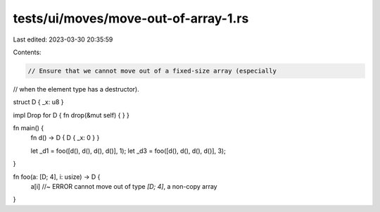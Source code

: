 tests/ui/moves/move-out-of-array-1.rs
=====================================

Last edited: 2023-03-30 20:35:59

Contents:

.. code-block:: rs

    // Ensure that we cannot move out of a fixed-size array (especially
// when the element type has a destructor).


struct D { _x: u8 }

impl Drop for D { fn drop(&mut self) { } }

fn main() {
    fn d() -> D { D { _x: 0 } }

    let _d1 = foo([d(), d(), d(), d()], 1);
    let _d3 = foo([d(), d(), d(), d()], 3);
}

fn foo(a: [D; 4], i: usize) -> D {
    a[i] //~ ERROR cannot move out of type `[D; 4]`, a non-copy array
}


